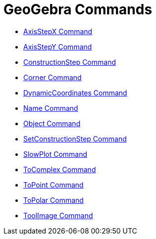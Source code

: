= GeoGebra Commands
:page-en: commands/GeoGebra_Commands
ifdef::env-github[:imagesdir: /en/modules/ROOT/assets/images]

* xref:/commands/AxisStepX.adoc[AxisStepX Command]
* xref:/commands/AxisStepY.adoc[AxisStepY Command]
* xref:/commands/ConstructionStep.adoc[ConstructionStep Command]
* xref:/commands/Corner.adoc[Corner Command]
* xref:/commands/DynamicCoordinates.adoc[DynamicCoordinates Command]
* xref:/commands/Name.adoc[Name Command]
* xref:/commands/Object.adoc[Object Command]
* xref:/commands/SetConstructionStep.adoc[SetConstructionStep Command]
* xref:/commands/SlowPlot.adoc[SlowPlot Command]
* xref:/commands/ToComplex.adoc[ToComplex Command]
* xref:/commands/ToPoint.adoc[ToPoint Command]
* xref:/commands/ToPolar.adoc[ToPolar Command]
* xref:/commands/ToolImage.adoc[ToolImage Command]
